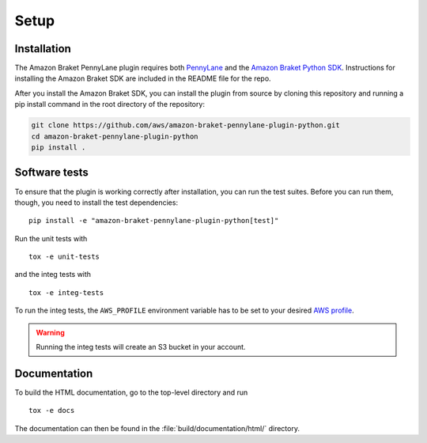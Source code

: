 .. _installation:

Setup
#####

Installation
============

The Amazon Braket PennyLane plugin requires both `PennyLane <https://pennylane.readthedocs.io>`_ and the `Amazon Braket Python SDK  <https://github.com/aws/amazon-braket-sdk-python>`_. Instructions for installing the Amazon Braket SDK are included in the README file for the repo.

After you install the Amazon Braket SDK, you can install the plugin from source by cloning this repository and running a pip install command in the root directory of the repository:

.. code-block:: bash

    git clone https://github.com/aws/amazon-braket-pennylane-plugin-python.git
    cd amazon-braket-pennylane-plugin-python
    pip install .


Software tests
==============

To ensure that the plugin is working correctly after installation, you can run the test suites. Before you can run them, though, you need to install the test dependencies:
::

    pip install -e "amazon-braket-pennylane-plugin-python[test]"

Run the unit tests with
::

    tox -e unit-tests

and the integ tests with
::

    tox -e integ-tests

To run the integ tests, the ``AWS_PROFILE`` environment variable has to be set to your desired `AWS profile <https://docs.aws.amazon.com/cli/latest/userguide/cli-configure-profiles.html>`_.

.. warning::

    Running the integ tests will create an S3 bucket in your account.

Documentation
=============

To build the HTML documentation, go to the top-level directory and run
::

    tox -e docs

The documentation can then be found in the :file:`build/documentation/html/` directory.
